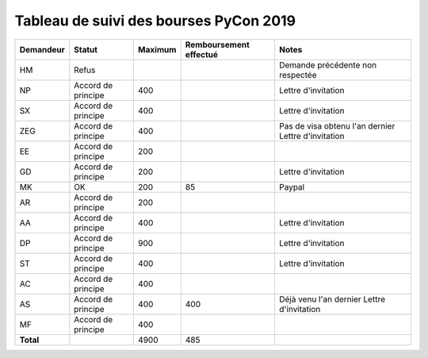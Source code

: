 =======================================
Tableau de suivi des bourses PyCon 2019
=======================================


+----------------+-----------------------+-------------+----------------+-----------------------------------+
| Demandeur      | Statut                | Maximum     | Remboursement  | Notes                             |
|                |                       |             | effectué       |                                   |
+================+=======================+=============+================+===================================+
| HM             | Refus                 |             |                | Demande précédente non respectée  |
+----------------+-----------------------+-------------+----------------+-----------------------------------+
| NP             | Accord de principe    | 400         |                | Lettre d'invitation               |
+----------------+-----------------------+-------------+----------------+-----------------------------------+
| SX             | Accord de principe    | 400         |                | Lettre d'invitation               |
+----------------+-----------------------+-------------+----------------+-----------------------------------+
| ZEG            | Accord de principe    | 400         |                | Pas de visa obtenu l'an dernier   |
|                |                       |             |                | Lettre d'invitation               |
+----------------+-----------------------+-------------+----------------+-----------------------------------+
| EE             | Accord de principe    | 200         |                |                                   |
+----------------+-----------------------+-------------+----------------+-----------------------------------+
| GD             | Accord de principe    | 200         |                | Lettre d'invitation               |
+----------------+-----------------------+-------------+----------------+-----------------------------------+
| MK             | OK                    | 200         | 85             | Paypal                            |
+----------------+-----------------------+-------------+----------------+-----------------------------------+
| AR             | Accord de principe    | 200         |                |                                   |
+----------------+-----------------------+-------------+----------------+-----------------------------------+
| AA             | Accord de principe    | 400         |                | Lettre d'invitation               |
+----------------+-----------------------+-------------+----------------+-----------------------------------+
| DP             | Accord de principe    | 900         |                | Lettre d'invitation               |
+----------------+-----------------------+-------------+----------------+-----------------------------------+
| ST             | Accord de principe    | 400         |                | Lettre d'invitation               |
+----------------+-----------------------+-------------+----------------+-----------------------------------+
| AC             | Accord de principe    | 400         |                |                                   |
+----------------+-----------------------+-------------+----------------+-----------------------------------+
| AS             | Accord de principe    | 400         | 400            | Déjà venu l'an dernier            |
|                |                       |             |                | Lettre d'invitation               |
+----------------+-----------------------+-------------+----------------+-----------------------------------+
| MF             | Accord de principe    | 400         |                |                                   |
+----------------+-----------------------+-------------+----------------+-----------------------------------+
| **Total**      |                       | 4900        | 485            |                                   |
+----------------+-----------------------+-------------+----------------+-----------------------------------+
